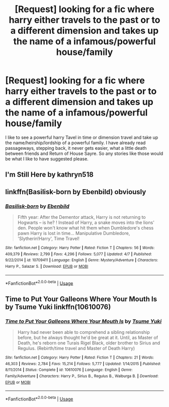 #+TITLE: [Request] looking for a fic where harry either travels to the past or to a different dimension and takes up the name of a infamous/powerful house/family

* [Request] looking for a fic where harry either travels to the past or to a different dimension and takes up the name of a infamous/powerful house/family
:PROPERTIES:
:Author: Logichoodie12345
:Score: 6
:DateUnix: 1527321684.0
:DateShort: 2018-May-26
:FlairText: Request
:END:
I like to see a powerful harry Tavel in time or dimension travel and take up the name/heirship/lordship of a powerful family. I have already read passageways, stepping back, it never gets easier, what a little death between friends and Return of House Sayre. So any stories like those would be what I like to have suggested please.


** I'm Still Here by kathryn518
:PROPERTIES:
:Author: Hail_Lelouch
:Score: 2
:DateUnix: 1527327055.0
:DateShort: 2018-May-26
:END:


** linkffn(Basilisk-born by Ebenbild) obviously
:PROPERTIES:
:Author: Sharedo
:Score: 1
:DateUnix: 1527331080.0
:DateShort: 2018-May-26
:END:

*** [[https://www.fanfiction.net/s/10709411/1/][*/Basilisk-born/*]] by [[https://www.fanfiction.net/u/4707996/Ebenbild][/Ebenbild/]]

#+begin_quote
  Fifth year: After the Dementor attack, Harry is not returning to Hogwarts -- is he? ! Instead of Harry, a snake moves into the lions' den. People won't know what hit them when Dumbledore's chess pawn Harry is lost in time... Manipulative Dumbledore, 'Slytherin!Harry', Time Travel!
#+end_quote

^{/Site/:} ^{fanfiction.net} ^{*|*} ^{/Category/:} ^{Harry} ^{Potter} ^{*|*} ^{/Rated/:} ^{Fiction} ^{T} ^{*|*} ^{/Chapters/:} ^{56} ^{*|*} ^{/Words/:} ^{409,379} ^{*|*} ^{/Reviews/:} ^{2,799} ^{*|*} ^{/Favs/:} ^{4,296} ^{*|*} ^{/Follows/:} ^{5,077} ^{*|*} ^{/Updated/:} ^{4/7} ^{*|*} ^{/Published/:} ^{9/22/2014} ^{*|*} ^{/id/:} ^{10709411} ^{*|*} ^{/Language/:} ^{English} ^{*|*} ^{/Genre/:} ^{Mystery/Adventure} ^{*|*} ^{/Characters/:} ^{Harry} ^{P.,} ^{Salazar} ^{S.} ^{*|*} ^{/Download/:} ^{[[http://www.ff2ebook.com/old/ffn-bot/index.php?id=10709411&source=ff&filetype=epub][EPUB]]} ^{or} ^{[[http://www.ff2ebook.com/old/ffn-bot/index.php?id=10709411&source=ff&filetype=mobi][MOBI]]}

--------------

*FanfictionBot*^{2.0.0-beta} | [[https://github.com/tusing/reddit-ffn-bot/wiki/Usage][Usage]]
:PROPERTIES:
:Author: FanfictionBot
:Score: 1
:DateUnix: 1527331114.0
:DateShort: 2018-May-26
:END:


** Time to Put Your Galleons Where Your Mouth Is by Tsume Yuki linkffn(10610076)
:PROPERTIES:
:Author: Eawen_Telemnar
:Score: 1
:DateUnix: 1527540786.0
:DateShort: 2018-May-29
:END:

*** [[https://www.fanfiction.net/s/10610076/1/][*/Time to Put Your Galleons Where Your Mouth Is/*]] by [[https://www.fanfiction.net/u/2221413/Tsume-Yuki][/Tsume Yuki/]]

#+begin_quote
  Harry had never been able to comprehend a sibling relationship before, but he always thought he'd be great at it. Until, as Master of Death, he's reborn one Turais Rigel Black, older brother to Sirius and Regulus. (Rebirth/time travel and Master of Death Harry)
#+end_quote

^{/Site/:} ^{fanfiction.net} ^{*|*} ^{/Category/:} ^{Harry} ^{Potter} ^{*|*} ^{/Rated/:} ^{Fiction} ^{T} ^{*|*} ^{/Chapters/:} ^{21} ^{*|*} ^{/Words/:} ^{46,303} ^{*|*} ^{/Reviews/:} ^{2,784} ^{*|*} ^{/Favs/:} ^{15,214} ^{*|*} ^{/Follows/:} ^{5,777} ^{*|*} ^{/Updated/:} ^{1/14/2015} ^{*|*} ^{/Published/:} ^{8/11/2014} ^{*|*} ^{/Status/:} ^{Complete} ^{*|*} ^{/id/:} ^{10610076} ^{*|*} ^{/Language/:} ^{English} ^{*|*} ^{/Genre/:} ^{Family/Adventure} ^{*|*} ^{/Characters/:} ^{Harry} ^{P.,} ^{Sirius} ^{B.,} ^{Regulus} ^{B.,} ^{Walburga} ^{B.} ^{*|*} ^{/Download/:} ^{[[http://www.ff2ebook.com/old/ffn-bot/index.php?id=10610076&source=ff&filetype=epub][EPUB]]} ^{or} ^{[[http://www.ff2ebook.com/old/ffn-bot/index.php?id=10610076&source=ff&filetype=mobi][MOBI]]}

--------------

*FanfictionBot*^{2.0.0-beta} | [[https://github.com/tusing/reddit-ffn-bot/wiki/Usage][Usage]]
:PROPERTIES:
:Author: FanfictionBot
:Score: 1
:DateUnix: 1527540794.0
:DateShort: 2018-May-29
:END:
